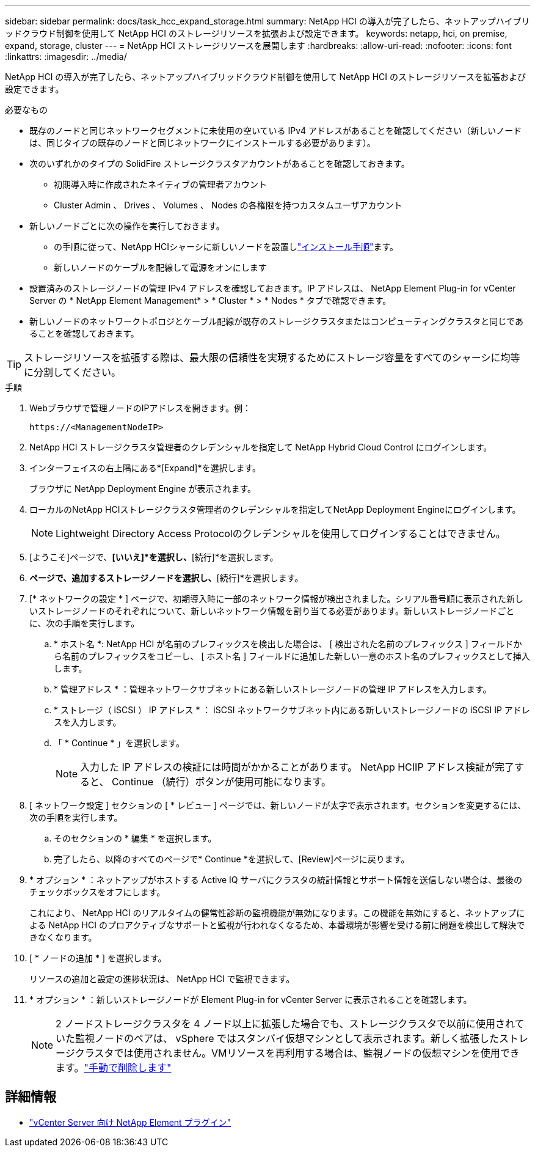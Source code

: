 ---
sidebar: sidebar 
permalink: docs/task_hcc_expand_storage.html 
summary: NetApp HCI の導入が完了したら、ネットアップハイブリッドクラウド制御を使用して NetApp HCI のストレージリソースを拡張および設定できます。 
keywords: netapp, hci, on premise, expand, storage, cluster 
---
= NetApp HCI ストレージリソースを展開します
:hardbreaks:
:allow-uri-read: 
:nofooter: 
:icons: font
:linkattrs: 
:imagesdir: ../media/


[role="lead"]
NetApp HCI の導入が完了したら、ネットアップハイブリッドクラウド制御を使用して NetApp HCI のストレージリソースを拡張および設定できます。

.必要なもの
* 既存のノードと同じネットワークセグメントに未使用の空いている IPv4 アドレスがあることを確認してください（新しいノードは、同じタイプの既存のノードと同じネットワークにインストールする必要があります）。
* 次のいずれかのタイプの SolidFire ストレージクラスタアカウントがあることを確認しておきます。
+
** 初期導入時に作成されたネイティブの管理者アカウント
** Cluster Admin 、 Drives 、 Volumes 、 Nodes の各権限を持つカスタムユーザアカウント


* 新しいノードごとに次の操作を実行しておきます。
+
** の手順に従って、NetApp HCIシャーシに新しいノードを設置しlink:task_hci_installhw.html["インストール手順"]ます。
** 新しいノードのケーブルを配線して電源をオンにします


* 設置済みのストレージノードの管理 IPv4 アドレスを確認しておきます。IP アドレスは、 NetApp Element Plug-in for vCenter Server の * NetApp Element Management* > * Cluster * > * Nodes * タブで確認できます。
* 新しいノードのネットワークトポロジとケーブル配線が既存のストレージクラスタまたはコンピューティングクラスタと同じであることを確認しておきます。



TIP: ストレージリソースを拡張する際は、最大限の信頼性を実現するためにストレージ容量をすべてのシャーシに均等に分割してください。

.手順
. Webブラウザで管理ノードのIPアドレスを開きます。例：
+
[listing]
----
https://<ManagementNodeIP>
----
. NetApp HCI ストレージクラスタ管理者のクレデンシャルを指定して NetApp Hybrid Cloud Control にログインします。
. インターフェイスの右上隅にある*[Expand]*を選択します。
+
ブラウザに NetApp Deployment Engine が表示されます。

. ローカルのNetApp HCIストレージクラスタ管理者のクレデンシャルを指定してNetApp Deployment Engineにログインします。
+

NOTE: Lightweight Directory Access Protocolのクレデンシャルを使用してログインすることはできません。

. [ようこそ]ページで、*[いいえ]*を選択し、*[続行]*を選択します。
. [使用可能なインベントリ]*ページで、追加するストレージノードを選択し、*[続行]*を選択します。
. [* ネットワークの設定 * ] ページで、初期導入時に一部のネットワーク情報が検出されました。シリアル番号順に表示された新しいストレージノードのそれぞれについて、新しいネットワーク情報を割り当てる必要があります。新しいストレージノードごとに、次の手順を実行します。
+
.. * ホスト名 *: NetApp HCI が名前のプレフィックスを検出した場合は、 [ 検出された名前のプレフィックス ] フィールドから名前のプレフィックスをコピーし、 [ ホスト名 ] フィールドに追加した新しい一意のホスト名のプレフィックスとして挿入します。
.. * 管理アドレス * ：管理ネットワークサブネットにある新しいストレージノードの管理 IP アドレスを入力します。
.. * ストレージ（ iSCSI ） IP アドレス * ： iSCSI ネットワークサブネット内にある新しいストレージノードの iSCSI IP アドレスを入力します。
.. 「 * Continue * 」を選択します。
+

NOTE: 入力した IP アドレスの検証には時間がかかることがあります。 NetApp HCIIP アドレス検証が完了すると、 Continue （続行）ボタンが使用可能になります。



. [ ネットワーク設定 ] セクションの [ * レビュー ] ページでは、新しいノードが太字で表示されます。セクションを変更するには、次の手順を実行します。
+
.. そのセクションの * 編集 * を選択します。
.. 完了したら、以降のすべてのページで* Continue *を選択して、[Review]ページに戻ります。


. * オプション * ：ネットアップがホストする Active IQ サーバにクラスタの統計情報とサポート情報を送信しない場合は、最後のチェックボックスをオフにします。
+
これにより、 NetApp HCI のリアルタイムの健常性診断の監視機能が無効になります。この機能を無効にすると、ネットアップによる NetApp HCI のプロアクティブなサポートと監視が行われなくなるため、本番環境が影響を受ける前に問題を検出して解決できなくなります。

. [ * ノードの追加 * ] を選択します。
+
リソースの追加と設定の進捗状況は、 NetApp HCI で監視できます。

. * オプション * ：新しいストレージノードが Element Plug-in for vCenter Server に表示されることを確認します。
+

NOTE: 2 ノードストレージクラスタを 4 ノード以上に拡張した場合でも、ストレージクラスタで以前に使用されていた監視ノードのペアは、 vSphere ではスタンバイ仮想マシンとして表示されます。新しく拡張したストレージクラスタでは使用されません。VMリソースを再利用する場合は、監視ノードの仮想マシンを使用できます。link:task_hci_removewn.html["手動で削除します"]



[discrete]
== 詳細情報

* https://docs.netapp.com/us-en/vcp/index.html["vCenter Server 向け NetApp Element プラグイン"^]

